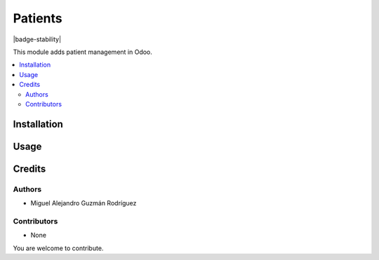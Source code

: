 ========
Patients
========

.. |badge-license| image:: https://img.shields.io/badge/licence-GPL--3-blue.png
      :target: https://www.gnu.org/licenses/gpl-3.0.html
      :alt: GPL-3
.. |badge-repository| image:: https://img.shields.io/badge/github-odoo--healthcare-lightgray.png?logo=github
      :target: https://github.com/miguelguzmanr/odoo-healthcare/tree/14.0/hc
      :alt: miguelguzmanr/odoo-healthcare

|badge-stability| |badge-license| |badge-repository|

This module adds patient management in Odoo.

.. contents::
   :local:

Installation
============

Usage
=====

Credits
=======

Authors
~~~~~~~

* Miguel Alejandro Guzmán Rodríguez

Contributors
~~~~~~~~~~~~

* None

You are welcome to contribute.
